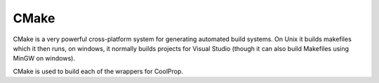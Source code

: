 .. _cmake:

*****
CMake
*****

CMake is a very powerful cross-platform system for generating automated build systems.  On Unix it builds makefiles which it then runs, on windows, it normally builds projects for Visual Studio (though it can also build Makefiles using MinGW on windows).

CMake is used to build each of the wrappers for CoolProp.